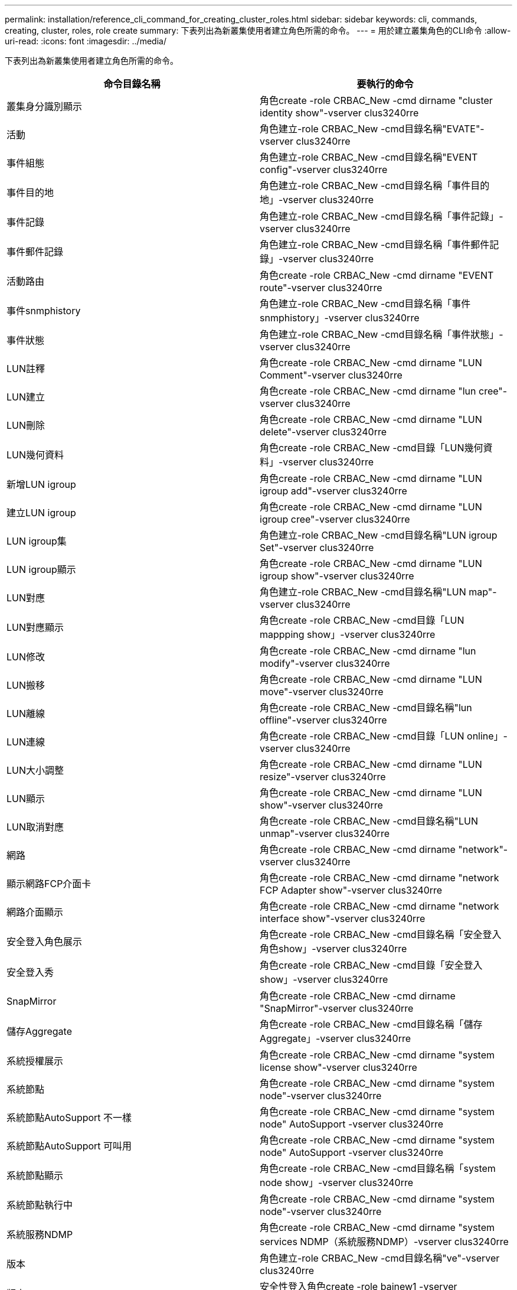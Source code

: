 ---
permalink: installation/reference_cli_command_for_creating_cluster_roles.html 
sidebar: sidebar 
keywords: cli, commands, creating, cluster, roles, role create 
summary: 下表列出為新叢集使用者建立角色所需的命令。 
---
= 用於建立叢集角色的CLI命令
:allow-uri-read: 
:icons: font
:imagesdir: ../media/


[role="lead"]
下表列出為新叢集使用者建立角色所需的命令。

|===
| 命令目錄名稱 | 要執行的命令 


 a| 
叢集身分識別顯示
 a| 
角色create -role CRBAC_New -cmd dirname "cluster identity show"-vserver clus3240rre



 a| 
活動
 a| 
角色建立-role CRBAC_New -cmd目錄名稱"EVATE"-vserver clus3240rre



 a| 
事件組態
 a| 
角色建立-role CRBAC_New -cmd目錄名稱"EVENT config"-vserver clus3240rre



 a| 
事件目的地
 a| 
角色建立-role CRBAC_New -cmd目錄名稱「事件目的地」-vserver clus3240rre



 a| 
事件記錄
 a| 
角色建立-role CRBAC_New -cmd目錄名稱「事件記錄」-vserver clus3240rre



 a| 
事件郵件記錄
 a| 
角色建立-role CRBAC_New -cmd目錄名稱「事件郵件記錄」-vserver clus3240rre



 a| 
活動路由
 a| 
角色create -role CRBAC_New -cmd dirname "EVENT route"-vserver clus3240rre



 a| 
事件snmphistory
 a| 
角色建立-role CRBAC_New -cmd目錄名稱「事件snmphistory」-vserver clus3240rre



 a| 
事件狀態
 a| 
角色建立-role CRBAC_New -cmd目錄名稱「事件狀態」-vserver clus3240rre



 a| 
LUN註釋
 a| 
角色create -role CRBAC_New -cmd dirname "LUN Comment"-vserver clus3240rre



 a| 
LUN建立
 a| 
角色create -role CRBAC_New -cmd dirname "lun cree"-vserver clus3240rre



 a| 
LUN刪除
 a| 
角色create -role CRBAC_New -cmd dirname "LUN delete"-vserver clus3240rre



 a| 
LUN幾何資料
 a| 
角色create -role CRBAC_New -cmd目錄「LUN幾何資料」-vserver clus3240rre



 a| 
新增LUN igroup
 a| 
角色create -role CRBAC_New -cmd dirname "LUN igroup add"-vserver clus3240rre



 a| 
建立LUN igroup
 a| 
角色create -role CRBAC_New -cmd dirname "LUN igroup cree"-vserver clus3240rre



 a| 
LUN igroup集
 a| 
角色建立-role CRBAC_New -cmd目錄名稱"LUN igroup Set"-vserver clus3240rre



 a| 
LUN igroup顯示
 a| 
角色create -role CRBAC_New -cmd dirname "LUN igroup show"-vserver clus3240rre



 a| 
LUN對應
 a| 
角色建立-role CRBAC_New -cmd目錄名稱"LUN map"-vserver clus3240rre



 a| 
LUN對應顯示
 a| 
角色create -role CRBAC_New -cmd目錄「LUN mappping show」-vserver clus3240rre



 a| 
LUN修改
 a| 
角色create -role CRBAC_New -cmd dirname "lun modify"-vserver clus3240rre



 a| 
LUN搬移
 a| 
角色create -role CRBAC_New -cmd dirname "LUN move"-vserver clus3240rre



 a| 
LUN離線
 a| 
角色create -role CRBAC_New -cmd目錄名稱"lun offline"-vserver clus3240rre



 a| 
LUN連線
 a| 
角色create -role CRBAC_New -cmd目錄「LUN online」-vserver clus3240rre



 a| 
LUN大小調整
 a| 
角色create -role CRBAC_New -cmd dirname "LUN resize"-vserver clus3240rre



 a| 
LUN顯示
 a| 
角色create -role CRBAC_New -cmd dirname "LUN show"-vserver clus3240rre



 a| 
LUN取消對應
 a| 
角色create -role CRBAC_New -cmd目錄名稱"LUN unmap"-vserver clus3240rre



 a| 
網路
 a| 
角色create -role CRBAC_New -cmd dirname "network"-vserver clus3240rre



 a| 
顯示網路FCP介面卡
 a| 
角色create -role CRBAC_New -cmd dirname "network FCP Adapter show"-vserver clus3240rre



 a| 
網路介面顯示
 a| 
角色create -role CRBAC_New -cmd dirname "network interface show"-vserver clus3240rre



 a| 
安全登入角色展示
 a| 
角色create -role CRBAC_New -cmd目錄名稱「安全登入角色show」-vserver clus3240rre



 a| 
安全登入秀
 a| 
角色create -role CRBAC_New -cmd目錄「安全登入show」-vserver clus3240rre



 a| 
SnapMirror
 a| 
角色create -role CRBAC_New -cmd dirname "SnapMirror"-vserver clus3240rre



 a| 
儲存Aggregate
 a| 
角色create -role CRBAC_New -cmd目錄名稱「儲存Aggregate」-vserver clus3240rre



 a| 
系統授權展示
 a| 
角色create -role CRBAC_New -cmd dirname "system license show"-vserver clus3240rre



 a| 
系統節點
 a| 
角色create -role CRBAC_New -cmd dirname "system node"-vserver clus3240rre



 a| 
系統節點AutoSupport 不一樣
 a| 
角色create -role CRBAC_New -cmd dirname "system node" AutoSupport -vserver clus3240rre



 a| 
系統節點AutoSupport 可叫用
 a| 
角色create -role CRBAC_New -cmd dirname "system node" AutoSupport -vserver clus3240rre



 a| 
系統節點顯示
 a| 
角色create -role CRBAC_New -cmd目錄名稱「system node show」-vserver clus3240rre



 a| 
系統節點執行中
 a| 
角色create -role CRBAC_New -cmd dirname "system node"-vserver clus3240rre



 a| 
系統服務NDMP
 a| 
角色create -role CRBAC_New -cmd dirname "system services NDMP（系統服務NDMP）-vserver clus3240rre



 a| 
版本
 a| 
角色建立-role CRBAC_New -cmd目錄名稱"ve"-vserver clus3240rre



 a| 
版本
 a| 
安全性登入角色create -role bainew1 -vserver SnapCreator -cmd目錄名稱"version"-access readonly



 a| 
建立Vserver匯出原則規則
 a| 
角色create -role CRBAC_New -cmd dirname "vserver EXP出口 原則規則cree"-vserver clus3240rre



 a| 
顯示Vserver匯出原則規則
 a| 
角色create -role CRBAC_New -cmd dirname "vserver EXPer-policy rRule show"-vserver clus3240rre



 a| 
Vserver匯出原則顯示
 a| 
角色create -role CRBAC_New -cmd dirname "vserver EXPON-policy show"-vserver clus3240rre



 a| 
Vserver FCP
 a| 
角色create -role CRBAC_New -cmd目錄名稱"vserver fc"-vserver Snapcreator -vserver clus3240rre



 a| 
Vserver FCP啟動器顯示
 a| 
角色建立-role CRBAC_New -cmd目錄名稱「vserver FCP啟動器show」-vserver clus3240rre



 a| 
Vserver FCP顯示
 a| 
角色建立-role CRBAC_New -cmd目錄名稱「vserver FCP show」-vserver clus3240rre



 a| 
Vserver FCP狀態
 a| 
角色create -role CRBAC_New -cmd dirname "vserver FCP STATUS"-vserver clus3240rre



 a| 
顯示Vserver iSCSI連線
 a| 
角色建立-role CRBAC_New -cmd目錄名稱「vserver iSCSI connection show」-vserver clus3240rre



 a| 
Vserver iSCSI
 a| 
角色建立-role CRBAC_New -cmd目錄名稱"vserver iSCSI"-vserver Snapcreator -vserver clus3240rre



 a| 
加入Vserver iSCSI介面存取清單
 a| 
角色create -role CRBAC_New -cmd dirname "vserver iSCSI介面存取清單add"-vserver clus3240rre



 a| 
Vserver iSCSI介面存取清單顯示
 a| 
角色create -role CRBAC_New -cmd dirname "vserver iSCSI介面存取清單show"-vserver clus3240rre



 a| 
Vserver iSCSI節點名稱
 a| 
角色create -role CRBAC_New -cmd dirname "vserver iSCSI nodename"-vserver clus3240rre



 a| 
Vserver iSCSI工作階段顯示
 a| 
角色create -role CRBAC_New -cmd目錄名稱"vserver iSCSI session" show -vserver clus3240rre



 a| 
Vserver iSCSI展示
 a| 
角色建立-role CRBAC_New -cmd目錄名稱「vserver iSCSI show」-vserver clus3240rre



 a| 
Vserver iSCSI狀態
 a| 
角色建立-role CRBAC_New -cmd目錄名稱「vserver iSCSI狀態」-vserver clus3240rre



 a| 
Vserver NFS
 a| 
角色create -role CRBAC_New -cmd dirname "vserver nfs"-vserver Snapcreator -vserver clus3240rre



 a| 
Vserver NFS狀態
 a| 
角色create -role CRBAC_New -cmd dirname "vserver NFS STATUS"-vserver clus3240rre



 a| 
Vserver選項
 a| 
角色建立-role CRBAC_New -cmd目錄名稱「vserver options」-vserver clus3240rre



 a| 
Vserver服務UNIX群組建立
 a| 
角色create -role CRBAC_New -cmd dirname "vserver services name-service unix-group cree"-vserver clus3240rre



 a| 
Vserver服務UNIX使用者建立
 a| 
角色create -role CRBAC_New -cmd dirname "vserver services name-service UNIX使用者cree"-vserver clus3240rre



 a| 
Vserver服務UNIX群組展示
 a| 
角色create -role CRBAC_New -cmd dirname "vserver services name-service unix-group show"-vserver clus3240rre



 a| 
Vserver服務UNIX使用者展示
 a| 
角色create -role CRBAC_New -cmd dirname "vserver services name-service unix-user show"-vserver clus3240rre



 a| 
Vserver展示
 a| 
角色建立-role CRBAC_New -cmd目錄名稱「vserver show」-vserver clus3240rre



 a| 
Volume自動調整大小
 a| 
角色create -role CRBAC_New -cmd dirname "volume autosize"-vserver clus3240rre



 a| 
建立Volume Clone
 a| 
角色create -role CRBAC_New -cmd目錄名稱「volume clone create」-vserver clus3240rre



 a| 
Volume建立
 a| 
角色create -role CRBAC_New -cmd dirname "volume cree"-vserver clus3240rre



 a| 
Volume銷毀
 a| 
角色create -role CRBAC_New -cmd dirname "volume destro"-vserver clus3240rre



 a| 
Volume效率關閉
 a| 
角色create -role CRBAC_New -cmd目錄「Volume Efficiate Off」-vserver clus3240rre



 a| 
上的Volume效率
 a| 
角色create -role CRBAC_New -cmd目錄「Volume Efficiate on」-vserver clus3240rre



 a| 
Volume效率表現
 a| 
角色create -role CRBAC_New -cmd dirname "volume Efficiate show"-vserver clus3240rre



 a| 
磁碟區效率開始
 a| 
角色create -role CRBAC_New -cmd dirname "volume Efficiate start"-vserver clus3240rre



 a| 
Volume檔案
 a| 
角色create -role CRBAC_New -cmd dirname "volume file"-vserver clus3240rre



 a| 
建立Volume檔案複製
 a| 
角色create -role CRBAC_New -cmd目錄名稱「volume file clone create」-vserver clus3240rre



 a| 
Volume檔案show-disk-usage
 a| 
角色create -role bainew1 -vserver SnapCreator -cmd目錄名稱「volume file show-disme-usage」-access all



 a| 
Volume修改
 a| 
角色create -role CRBAC_New -cmd dirname "volume modify"-vserver clus3240rre



 a| 
Volume離線
 a| 
角色create -role CRBAC_New -cmd dirname "volume offline"-vserver clus3240rre



 a| 
Volume Show
 a| 
角色create -role CRBAC_New -cmd dirname "volume show"-vserver clus3240rre



 a| 
Volume大小
 a| 
角色create -role CRBAC_New -cmd dirname "volume size"-vserver clus3240rre



 a| 
建立Volume Snapshot快照
 a| 
角色create -role CRBAC_New -cmd dirname "volume snapshot cree"-vserver clus3240rre



 a| 
Volume卸載
 a| 
角色create -role CRBAC_New -cmd dirname "volume unmount」-vserver clus3240rre

|===